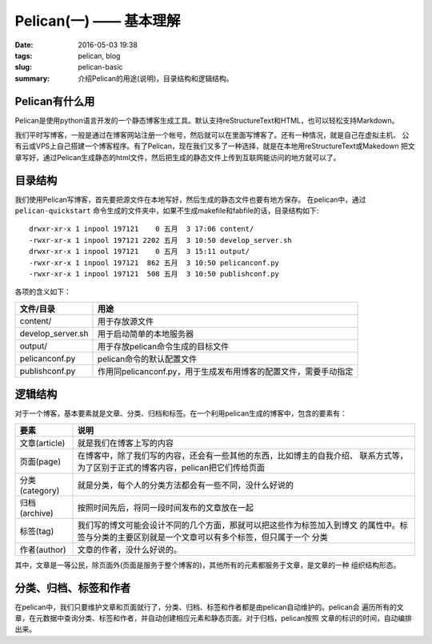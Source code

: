 ~~~~~~~~~~~~~~~~~~~~~~~~~~
Pelican(一) —— 基本理解
~~~~~~~~~~~~~~~~~~~~~~~~~~

:date: 2016-05-03 19:38
:tags: pelican, blog
:slug: pelican-basic
:summary: 介绍Pelican的用途(说明)，目录结构和逻辑结构。       

Pelican有什么用
---------------

Pelican是使用python语言开发的一个静态博客生成工具。默认支持reStructureText和HTML，也可以轻松支持Markdown。

我们平时写博客，一般是通过在博客网站注册一个帐号，然后就可以在里面写博客了。还有一种情况，就是自己在虚拟主机、
公有云或VPS上自己搭建一个博客程序。有了Pelican，现在我们又多了一种选择，就是在本地用reStructureText或Makedown
把文章写好，通过Pelican生成静态的html文件，然后把生成的静态文件上传到互联网能访问的地方就可以了。

目录结构
---------

我们使用Pelican写博客，首先要把源文件在本地写好，然后生成的静态文件也要有地方保存。
在pelican中，通过 ``pelican-quickstart`` 命令生成的文件夹中，如果不生成makefile和fabfile的话，目录结构如下::

   drwxr-xr-x 1 inpool 197121    0 五月  3 17:06 content/
   -rwxr-xr-x 1 inpool 197121 2202 五月  3 10:50 develop_server.sh
   drwxr-xr-x 1 inpool 197121    0 五月  3 15:11 output/
   -rwxr-xr-x 1 inpool 197121  862 五月  3 10:50 pelicanconf.py
   -rwxr-xr-x 1 inpool 197121  508 五月  3 10:50 publishconf.py

各项的含义如下：

================== =================================================================
文件/目录          用途
================== =================================================================
content/           用于存放源文件
develop_server.sh  用于启动简单的本地服务器
output/            用于存放pelican命令生成的目标文件
pelicanconf.py     pelican命令的默认配置文件
publishconf.py     作用同pelicanconf.py，用于生成发布用博客的配置文件，需要手动指定
================== =================================================================

逻辑结构
---------

对于一个博客，基本要素就是文章、分类、归档和标签。在一个利用pelican生成的博客中，包含的要素有：

================ =======================================================================
要素             说明
================ =======================================================================
文章(article)    就是我们在博客上写的内容
页面(page)       在博客中，除了我们写的内容，还会有一些其他的东西，比如博主的自我介绍、
                 联系方式等，为了区别于正式的博客内容，pelican把它们传给页面
分类(category)   就是分类，每个人的分类方法都会有一些不同，没什么好说的
归档(archive)    按照时间先后，将同一段时间发布的文章放在一起
标签(tag)        我们写的博文可能会设计不同的几个方面，那就可以把这些作为标签加入到博文
                 的属性中。标签与分类的主要区别就是一个文章可以有多个标签，但只属于一个
                 分类
作者(author)     文章的作者，没什么好说的。
================ =======================================================================

其中，文章是一等公民，除页面外(页面是服务于整个博客的)，其他所有的元素都服务于文章，是文章的一种
组织结构形态。

分类、归档、标签和作者
-----------------------

在pelican中，我们只要维护文章和页面就行了，分类、归档、标签和作者都是由pelican自动维护的。pelican会
遍历所有的文章，在元数据中查询分类、标签和作者，并自动创建相应元素和静态页面。对于归档，pelican按照
文章的标识的时间，自动编排出来。

